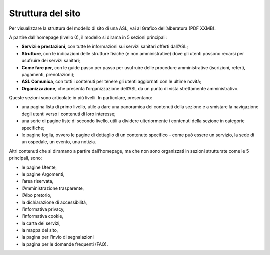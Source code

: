 Struttura del sito
=====================

Per visualizzare la struttura del modello di sito di una ASL, vai al Grafico dell’alberatura (PDF XXMB).

A partire dall’homepage (livello 0), il modello si dirama in 5 sezioni principali: 

- **Servizi e prestazioni**, con tutte le informazioni sui servizi sanitari offerti dall’ASL;
- **Strutture**, con le indicazioni delle strutture fisiche (e non amministrative) dove gli utenti possono recarsi per usufruire dei servizi sanitari;
-	**Come fare per**, con le guide passo per passo per usufruire delle procedure amministrative (iscrizioni, referti, pagamenti, prenotazioni);
-	**ASL Comunica**, con tutti i contenuti per tenere gli utenti aggiornati con le ultime novità;
-	**Organizzazione**, che presenta l’organizzazione dell’ASL da un punto di vista strettamente amministrativo.

Queste sezioni sono articolate in più livelli. In particolare, presentano:

-	una pagina lista di primo livello, utile a dare una panoramica dei contenuti della sezione e a smistare la navigazione degli utenti verso i contenuti di loro interesse;
-	una serie di pagine liste di secondo livello, utili a dividere ulteriormente i contenuti della sezione in categorie specifiche;
-	le pagine foglia, ovvero le pagine di dettaglio di un contenuto specifico – come può essere un servizio, la sede di un ospedale, un evento, una notizia.

Altri contenuti che si diramano a partire dall’homepage, ma che non sono organizzati in sezioni strutturate come le 5 principali, sono:

-	le pagine Utente, 
-	le pagine Argomenti, 
-	l’area riservata,
-	l’Amministrazione trasparente, 
-	l’Albo pretorio, 
-	la dichiarazione di accessibilità, 
-	l’informativa privacy, 
-	l’informativa cookie, 
-	la carta dei servizi, 
- la mappa del sito,
-	la pagina per l’invio di segnalazioni
- la pagina per le domande frequenti (FAQ).


